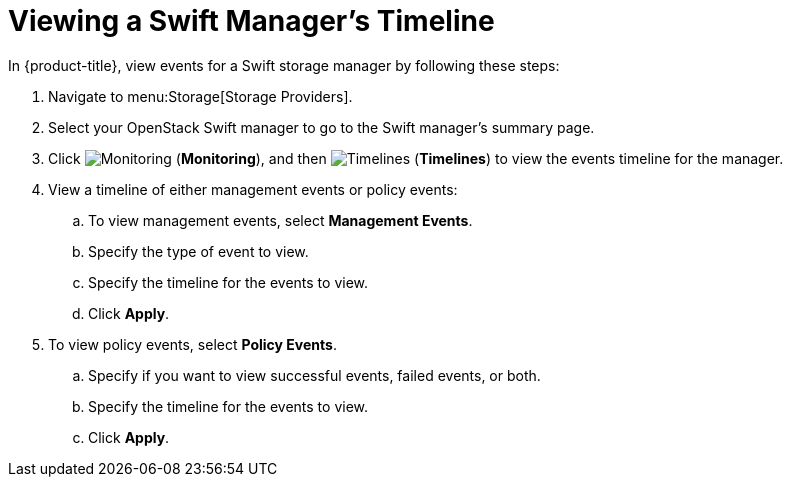 [[viewing_swift_timeline]]
= Viewing a Swift Manager’s Timeline

//SME feedback - leave section out of 4.2 release. See https://bugzilla.redhat.com/show_bug.cgi?id=1382585#c7

In {product-title}, view events for a Swift storage manager by following these steps:

. Navigate to menu:Storage[Storage Providers].
. Select your OpenStack Swift manager to go to the Swift manager’s summary page.
. Click  image:1994.png[Monitoring] (*Monitoring*), and then  image:1995.png[Timelines] (*Timelines*) to view the events timeline for the manager.
. View a timeline of either management events or policy events:
.. To view management events, select *Management Events*.
.. Specify the type of event to view.
.. Specify the timeline for the events to view.
.. Click *Apply*.
. To view policy events, select *Policy Events*.
.. Specify if you want to view successful events, failed events, or both.
.. Specify the timeline for the events to view.
.. Click *Apply*. 




